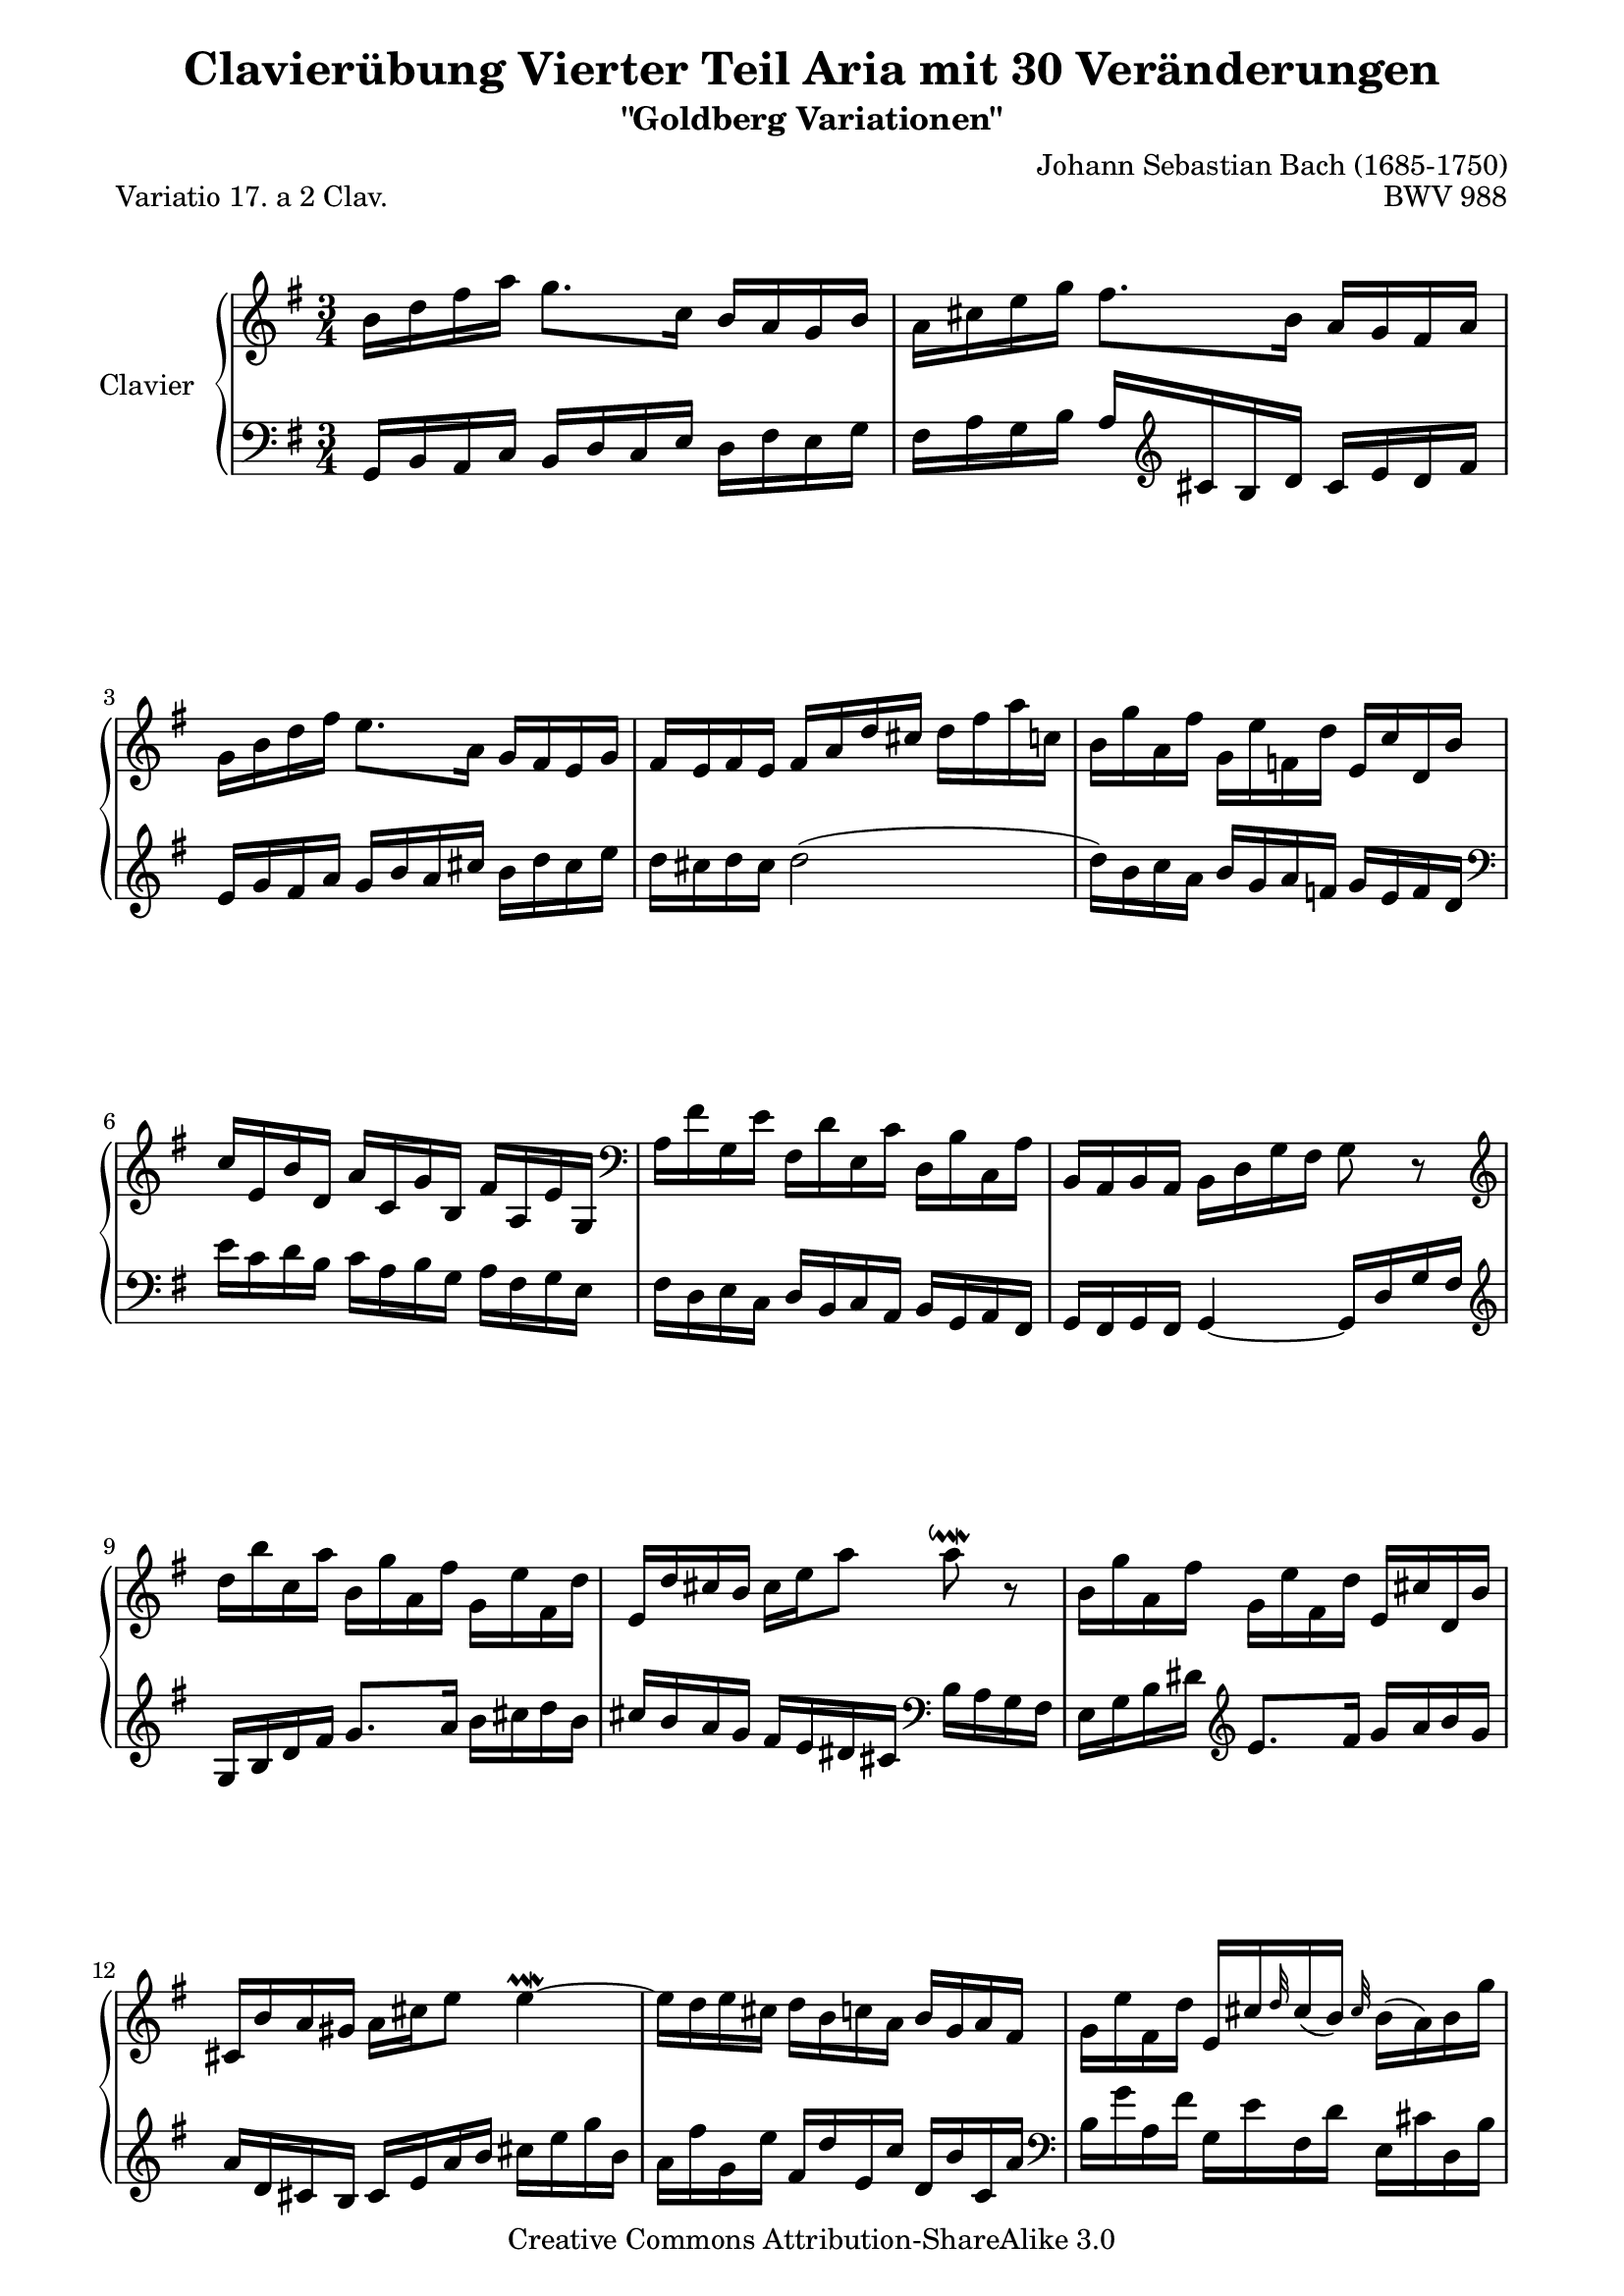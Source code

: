 \version "2.11.44"

\paper {
    page-top-space = #0.0
    %indent = 0.0
    line-width = 18.0\cm
    ragged-bottom = ##f
    ragged-last-bottom = ##f
}

% #(set-default-paper-size "a4")

#(set-global-staff-size 19)

\header {
        title = "Clavierübung Vierter Teil Aria mit 30 Veränderungen"
        subtitle = "\"Goldberg Variationen\""
        piece = "Variatio 17. a 2 Clav."
        mutopiatitle = "Goldberg Variations - 17"
        composer = "Johann Sebastian Bach (1685-1750)"
        mutopiacomposer = "BachJS"
        opus = "BWV 988"
        date = "1741"
        mutopiainstrument = "Clavier"
        style = "Baroque"
        source = "Bach-Gesellschaft Edition 1853 Band 3"
        copyright = "Creative Commons Attribution-ShareAlike 3.0"
        maintainer = "Hajo Dezelski"
        maintainerEmail = "dl1sdz (at) gmail.com"
	
 footer = "Mutopia-2008/05/18-1414"
 tagline = \markup { \override #'(box-padding . 1.0) \override #'(baseline-skip . 2.7) \box \center-align { \small \line { Sheet music from \with-url #"http://www.MutopiaProject.org" \line { \teeny www. \hspace #-1.0 MutopiaProject \hspace #-1.0 \teeny .org \hspace #0.5 } • \hspace #0.5 \italic Free to download, with the \italic freedom to distribute, modify and perform. } \line { \small \line { Typeset using \with-url #"http://www.LilyPond.org" \line { \teeny www. \hspace #-1.0 LilyPond \hspace #-1.0 \teeny .org } by \maintainer \hspace #-1.0 . \hspace #0.5 Copyright © 2008. \hspace #0.5 Reference: \footer } } \line { \teeny \line { Licensed under the Creative Commons Attribution-ShareAlike 3.0 (Unported) License, for details see: \hspace #-0.5 \with-url #"http://creativecommons.org/licenses/by-sa/3.0" http://creativecommons.org/licenses/by-sa/3.0 } } } }
}


soprano =   \relative b' {
    \repeat volta 2 { %begin repeated section
        b16 [ d fis a ] g8. [ c,16 ] b [ a g b ] | % 1
        a16 [ cis e g ] fis8. [ b,16 ] a [ g fis a ] | % 2
        g16 [ b d fis ] e8. [ a,16 ] g [ fis e g ] | % 3
        fis16 [ e fis e ] fis [ a d cis ] d [ fis a c, ] | % 4
        b16 [ g' a, fis' ] g, [ e' f, d' ] e, [ c' d, b' ] | % 5
        c16 [ e, b' d, ] a' [ c, g' b, ] fis' [ a, e' g, ] \clef "bass" | % 6
        a16 [ fis' g, e' ] fis, [ d' e, c' ] d, [ b' c, a' ] | % 7
        b,16 [ a b a ] b [ d g fis ] g8 r8 \clef "treble" | % 8
        d''16 [ b' c, a' ] b, [ g' a, fis' ] g, [ e' fis, d' ] | % 9
        e,16 [ d' cis b ] cis [ e a8 ] a8 \downmordent r8 | % 10
        b,16 [ g' a, fis' ] g, [ e' fis, d' ] e, [ cis' d, b' ] | % 11
        cis,16 [ b' a gis ] a [ cis e8 ] e4 \prallmordent ~  | % 12
        e16 [ d e cis ] d [ b c a ] b [ g a fis ] | % 13
        g16 [ e' fis, d' ] e, [ cis' \grace d32 cis16 ( b )] \grace cis32 b16 [ ( a ) b  g' ] | % 14
        g8. [ fis32 e ] fis16 [ d b g ] a [ fis g e' ] | % 15
        fis,16 [ e fis e ] fis [ a d cis ] d8 r8 | % 16
    } %end of repeated section
  
    \repeat volta 2 { %begin repeated section
        a'16 [ fis g e ] fis [ d e c ] d [ b c a ] | % 17
        b16 [ g a fis ] g [ e fis dis ] e [ c d b ] \clef "bass" | % 18
        c16 [ a b gis ] a [ fis g e ] f [ dis e cis ] | % 19
        dis16 [ cis dis cis ] dis4 ~ dis16 [ fis b a ] \clef "treble" | % 20
        g16 [ b a c ] b [ dis cis e ] dis [ fis e g ] | % 21
        fis16 [ a g b ] a [ c b d ] c [ e dis fis ] | % 22
        e16 [ g fis a ] g [ b a c ] b [ g a fis ] | % 23
        g16 [ e fis dis ] e [ c b a ] g [ fis e8 ~ ] | % 24
        e16 [ e' b d ] c [ b a c ] b [ d c e ] | % 25
        d16 [ b a c ] b [ a gis b ] a [ c b d ] | % 26
        c16 [ a g b ] a [ fis' g e ] fis [ d e c' ] | % 27
        c8 ~ [ c32 b a g ] fis16 [ g a fis ] \grace e8 d4 ~ | % 28
        d16 [ b c a ] b [ g' a, f' ] g, [ e' f, d' ] | % 29
        e,8 r32 g32 [ a b ] c16 [ a b g ] a [ fis g e  ] | % 30
        fis16 [ e' ~ d8 ] d32 [ e fis g fis e d c ] b16 [ g'16 a,16 fis'16 ] | % 31
        g,16 [ fis g fis ] g [ b d fis ] g8 r8 | % 32
    } %end repeated section
}

%%
%% Bass Clef
%% 

bass = \relative g, {
	\repeat volta 2 { %begin repeated section
        g16 [ b a c ] b [ d c e ] d [ fis e g ] | % 1
        fis16 [ a g b ] a [ \clef "treble" cis b d ] cis [ e d fis ] | % 2
        e16 [ g fis a ] g [ b a cis ] b [ d cis e ] | % 3
        d16 [ cis d cis ] d2 ( | % 4
        d16 ) [ b c a ] b [ g a f ] g [ e f d ] \clef "bass" | % 5
        e16 [ c d b ] c [ a b g ] a [ fis g e ] | % 6
        fis16 [ d e c ] d [ b c a ] b [ g a fis ] | % 7
        g16 [ fis g fis ] g4 ~ g16 [ d' g fis ] \clef "treble"  | % 8
        g16 [ b d fis ] g8. [ a16 ] b [ cis d b ] | % 9
        cis16 [ b a g ] fis [ e dis cis ] \clef "bass" b [ a g fis ] | % 10
        e16 [ g b dis ] \clef "treble" e8. [ fis16 ] g [ a b g ] | % 11
        a16 [ d, cis b ] cis [ e a b ] cis [ e g b, ] | % 12
        a16 [ fis' g, e' ] fis, [ d' e, c' ] d, [ b' c, a' ] \clef "bass" | % 13
        b,16 [ g' a, fis' ] g, [ e' fis, d' ] e, [ cis' d, b' ] | % 14
        cis,16 [ a' b, g' ] a, [ fis' g, e' ] fis, [ d' e, cis' ] | % 15
        d16 [ cis d cis ] d [ a fis a ] d,8 r8 | % 16
    } %end of repeated section
  
    \repeat volta 2 { %begin repeated section
        d16 [ fis a cis ] d8. [ e16 ] fis [ g a fis ] | % 17
        g16 [ b, c d ] g,8. [ fis'16 ] g [ a b gis ] | % 18
        a16 [ c, d e ] a,8. [ gis'16 ] a [ b c ais ] | % 19
        b16 [ ais b ais ] b [ fis g a ] b,8 [ \clef "treble" dis'8 ] | % 20
        e16 [ g fis a ] g [ fis e g ] fis [ dis e cis ] \clef "bass" | % 21
        dis16 [ cis b d ] c [ a b gis ] a [ g fis a ] | % 22
        g16 [ e fis dis ] e [ dis cis e ] dis [ e fis dis ] | % 23
        e16 [ g, a b ] e, [ fis g a ] b [ c d b ] | % 24
        c16 [ e d f ] e [ g fis a ] gis [ b a c ] \clef "treble" | % 25
        b16 [ d c e ] d [ f e gis ] fis [ a gis b ] | % 26
        a16 [ c b d ] c [ a b g ] a [ fis g e ] | % 27
        fis16 [ d e cis ] d [ b' c, a' ] b, [ g' a, fis' ] | % 28
        b,8 r32 d32 [ e fis ] g16 [ e f d ] e [ c d b ] \clef "bass" | % 29
        g16 [ e f d ] e [ c' d, b' ] c, [ a' b, g' ] | % 30
        a,16 [ g' fis c ] b [ d g b ] d [ b c a ] | % 31
        b16 [ a b a ] b [ g d b ] g8 r8 | % 32
  
    } %end repeated section
}

%% Merge score - Piano staff

\score {
    \context PianoStaff <<
        \set PianoStaff.instrumentName = "Clavier  "
        \set PianoStaff.midiInstrument = "harpsichord"
        \new Staff = "upper" { \clef treble \key g \major \time 3/4 \soprano  }
        \new Staff = "lower"  { \clef bass \key g \major \time 3/4 \bass }
    >>
    \layout{  }
    \midi { }

}
